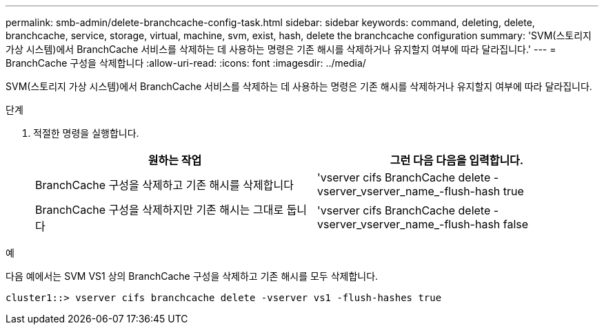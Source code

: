---
permalink: smb-admin/delete-branchcache-config-task.html 
sidebar: sidebar 
keywords: command, deleting, delete, branchcache, service, storage, virtual, machine, svm, exist, hash, delete the branchcache configuration 
summary: 'SVM(스토리지 가상 시스템)에서 BranchCache 서비스를 삭제하는 데 사용하는 명령은 기존 해시를 삭제하거나 유지할지 여부에 따라 달라집니다.' 
---
= BranchCache 구성을 삭제합니다
:allow-uri-read: 
:icons: font
:imagesdir: ../media/


[role="lead"]
SVM(스토리지 가상 시스템)에서 BranchCache 서비스를 삭제하는 데 사용하는 명령은 기존 해시를 삭제하거나 유지할지 여부에 따라 달라집니다.

.단계
. 적절한 명령을 실행합니다.
+
|===
| 원하는 작업 | 그런 다음 다음을 입력합니다. 


 a| 
BranchCache 구성을 삭제하고 기존 해시를 삭제합니다
 a| 
'vserver cifs BranchCache delete -vserver_vserver_name_-flush-hash true



 a| 
BranchCache 구성을 삭제하지만 기존 해시는 그대로 둡니다
 a| 
'vserver cifs BranchCache delete -vserver_vserver_name_-flush-hash false

|===


.예
다음 예에서는 SVM VS1 상의 BranchCache 구성을 삭제하고 기존 해시를 모두 삭제합니다.

[listing]
----
cluster1::> vserver cifs branchcache delete -vserver vs1 -flush-hashes true
----